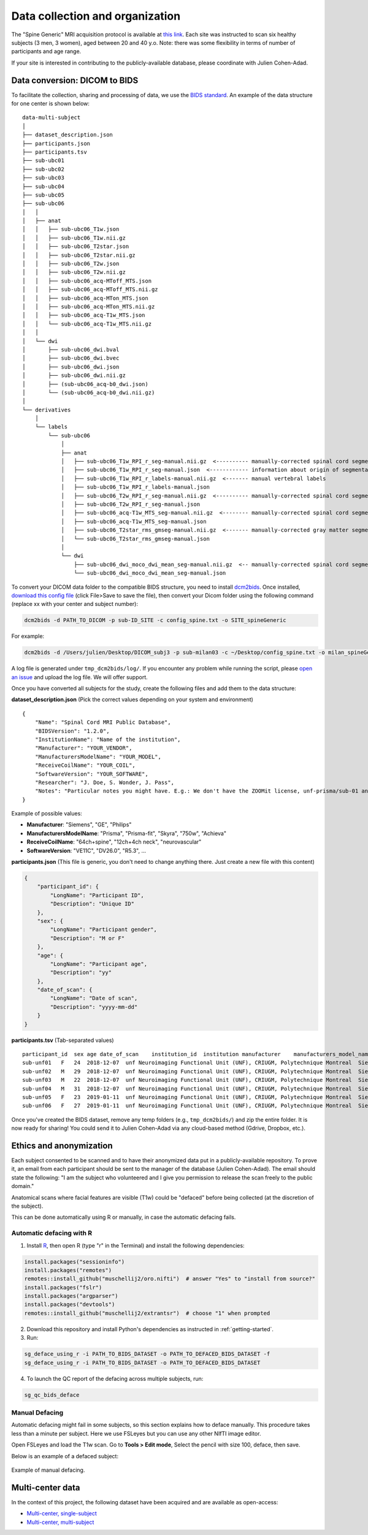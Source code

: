 Data collection and organization
================================

The "Spine Generic" MRI acquisition protocol is available at `this
link <http://www.spinalcordmri.org/protocols>`__. Each site was instructed to scan six healthy subjects
(3 men, 3 women), aged between 20 and 40 y.o. Note: there was some
flexibility in terms of number of participants and age range.

If your site is interested in contributing to the publicly-available database, please
coordinate with Julien Cohen-Adad.

Data conversion: DICOM to BIDS
------------------------------

To facilitate the collection, sharing and processing of data, we use the
`BIDS standard <http://bids.neuroimaging.io/>`__. An example of the data
structure for one center is shown below:

::

    data-multi-subject
    │
    ├── dataset_description.json
    ├── participants.json
    ├── participants.tsv
    ├── sub-ubc01
    ├── sub-ubc02
    ├── sub-ubc03
    ├── sub-ubc04
    ├── sub-ubc05
    ├── sub-ubc06
    │   │
    │   ├── anat
    │   │   ├── sub-ubc06_T1w.json
    │   │   ├── sub-ubc06_T1w.nii.gz
    │   │   ├── sub-ubc06_T2star.json
    │   │   ├── sub-ubc06_T2star.nii.gz
    │   │   ├── sub-ubc06_T2w.json
    │   │   ├── sub-ubc06_T2w.nii.gz
    │   │   ├── sub-ubc06_acq-MToff_MTS.json
    │   │   ├── sub-ubc06_acq-MToff_MTS.nii.gz
    │   │   ├── sub-ubc06_acq-MTon_MTS.json
    │   │   ├── sub-ubc06_acq-MTon_MTS.nii.gz
    │   │   ├── sub-ubc06_acq-T1w_MTS.json
    │   │   └── sub-ubc06_acq-T1w_MTS.nii.gz
    │   │
    │   └── dwi
    │       ├── sub-ubc06_dwi.bval
    │       ├── sub-ubc06_dwi.bvec
    │       ├── sub-ubc06_dwi.json
    │       ├── sub-ubc06_dwi.nii.gz
    │       ├── (sub-ubc06_acq-b0_dwi.json)
    │       └── (sub-ubc06_acq-b0_dwi.nii.gz)
    │
    └── derivatives
        │
        └── labels
            └── sub-ubc06
                │
                ├── anat
                │   ├── sub-ubc06_T1w_RPI_r_seg-manual.nii.gz  <---------- manually-corrected spinal cord segmentation
                │   ├── sub-ubc06_T1w_RPI_r_seg-manual.json  <------------ information about origin of segmentation (see below)
                │   ├── sub-ubc06_T1w_RPI_r_labels-manual.nii.gz  <------- manual vertebral labels
                │   ├── sub-ubc06_T1w_RPI_r_labels-manual.json
                │   ├── sub-ubc06_T2w_RPI_r_seg-manual.nii.gz  <---------- manually-corrected spinal cord segmentation
                │   ├── sub-ubc06_T2w_RPI_r_seg-manual.json
                │   ├── sub-ubc06_acq-T1w_MTS_seg-manual.nii.gz  <-------- manually-corrected spinal cord segmentation
                │   ├── sub-ubc06_acq-T1w_MTS_seg-manual.json
                │   ├── sub-ubc06_T2star_rms_gmseg-manual.nii.gz  <------- manually-corrected gray matter segmentation
                │   └── sub-ubc06_T2star_rms_gmseg-manual.json
                │
                └── dwi
                    ├── sub-ubc06_dwi_moco_dwi_mean_seg-manual.nii.gz  <-- manually-corrected spinal cord segmentation
                    └── sub-ubc06_dwi_moco_dwi_mean_seg-manual.json


To convert your DICOM data folder to the compatible BIDS structure, you need to install
`dcm2bids <https://github.com/cbedetti/Dcm2Bids#install>`__. Once
installed, `download this config
file <https://github.com/spine-generic/spine-generic/blob/master/config_spine.txt>`__
(click File>Save to save the file), then convert your Dicom folder using
the following command (replace xx with your center and subject number):

.. code-block:: bash

  dcm2bids -d PATH_TO_DICOM -p sub-ID_SITE -c config_spine.txt -o SITE_spineGeneric

For example:

.. code-block:: bash

  dcm2bids -d /Users/julien/Desktop/DICOM_subj3 -p sub-milan03 -c ~/Desktop/config_spine.txt -o milan_spineGeneric


A log file is generated under ``tmp_dcm2bids/log/``. If you encounter
any problem while running the script, please `open an
issue <https://github.com/spine-generic/spine-generic/issues>`__ and
upload the log file. We will offer support.

Once you have converted all subjects for the study, create the following
files and add them to the data structure:

**dataset\_description.json** (Pick the correct values depending on your
system and environment)

::

    {
        "Name": "Spinal Cord MRI Public Database",
        "BIDSVersion": "1.2.0",
        "InstitutionName": "Name of the institution",
        "Manufacturer": "YOUR_VENDOR",
        "ManufacturersModelName": "YOUR_MODEL",
        "ReceiveCoilName": "YOUR_COIL",
        "SoftwareVersion": "YOUR_SOFTWARE",
        "Researcher": "J. Doe, S. Wonder, J. Pass",
        "Notes": "Particular notes you might have. E.g.: We don't have the ZOOMit license, unf-prisma/sub-01 and unf-skyra/sub-03 is the same subject.
    }

Example of possible values:

- **Manufacturer**: "Siemens", "GE", "Philips"
- **ManufacturersModelName**: "Prisma", "Prisma-fit", "Skyra", "750w", "Achieva"
- **ReceiveCoilName**: "64ch+spine", "12ch+4ch neck", "neurovascular"
- **SoftwareVersion**: "VE11C", "DV26.0", "R5.3", ...

**participants.json** (This file is generic, you don't need to change
anything there. Just create a new file with this content)

.. code:: json

    {
        "participant_id": {
            "LongName": "Participant ID",
            "Description": "Unique ID"
        },
        "sex": {
            "LongName": "Participant gender",
            "Description": "M or F"
        },
        "age": {
            "LongName": "Participant age",
            "Description": "yy"
        },
        "date_of_scan": {
            "LongName": "Date of scan",
            "Description": "yyyy-mm-dd"
        }
    }

**participants.tsv** (Tab-separated values)

::

    participant_id  sex age date_of_scan    institution_id  institution manufacturer    manufacturers_model_name    receive_coil_name   software_versions   researcher
    sub-unf01   F   24  2018-12-07  unf Neuroimaging Functional Unit (UNF), CRIUGM, Polytechnique Montreal  Siemens Prisma-fit  HeadNeck_64 syngo_MR_E11    J. Cohen-Adad, A. Foias
    sub-unf02   M   29  2018-12-07  unf Neuroimaging Functional Unit (UNF), CRIUGM, Polytechnique Montreal  Siemens Prisma-fit  HeadNeck_64 syngo_MR_E11    J. Cohen-Adad, A. Foias
    sub-unf03   M   22  2018-12-07  unf Neuroimaging Functional Unit (UNF), CRIUGM, Polytechnique Montreal  Siemens Prisma-fit  HeadNeck_64 syngo_MR_E11    J. Cohen-Adad, A. Foias
    sub-unf04   M   31  2018-12-07  unf Neuroimaging Functional Unit (UNF), CRIUGM, Polytechnique Montreal  Siemens Prisma-fit  HeadNeck_64 syngo_MR_E11    J. Cohen-Adad, A. Foias
    sub-unf05   F   23  2019-01-11  unf Neuroimaging Functional Unit (UNF), CRIUGM, Polytechnique Montreal  Siemens Prisma-fit  HeadNeck_64 syngo_MR_E11    J. Cohen-Adad, A. Foias
    sub-unf06   F   27  2019-01-11  unf Neuroimaging Functional Unit (UNF), CRIUGM, Polytechnique Montreal  Siemens Prisma-fit  HeadNeck_64 syngo_MR_E11    J. Cohen-Adad, A. Foias

Once you've created the BIDS dataset, remove any temp folders (e.g.,
``tmp_dcm2bids/``) and zip the entire folder. It is now ready for
sharing! You could send it to Julien Cohen-Adad via any cloud-based
method (Gdrive, Dropbox, etc.).

Ethics and anonymization
------------------------

Each subject consented to be scanned and to have their anonymized data
put in a publicly-available repository. To prove it, an email from each
participant should be sent to the manager of the database (Julien
Cohen-Adad). The email should state the following: "I am the subject who
volunteered and I give you permission to release the scan freely to the
public domain."

Anatomical scans where facial features are visible (T1w) could be
"defaced" before being collected (at the discretion of the subject).

This can be done automatically using R or manually, in case the automatic
defacing fails.


Automatic defacing with R
^^^^^^^^^^^^^^^^^^^^^^^^^

1. Install `R <https://www.r-project.org/>`_, then open R (type "r" in the Terminal) and install the following dependencies:

.. code-block:: R

  install.packages("sessioninfo")
  install.packages("remotes")
  remotes::install_github("muschellij2/oro.nifti")  # answer "Yes" to "install from source?"
  install.packages("fslr")
  install.packages("argparser")
  install.packages("devtools")
  remotes::install_github("muschellij2/extrantsr")  # choose "1" when prompted

2. Download this repository and install Python's dependencies as instructed in :ref:`getting-started`.

3. Run:

.. code-block:: bash

  sg_deface_using_r -i PATH_TO_BIDS_DATASET -o PATH_TO_DEFACED_BIDS_DATASET -f
  sg_deface_using_r -i PATH_TO_BIDS_DATASET -o PATH_TO_DEFACED_BIDS_DATASET

4. To launch the QC report of the defacing across multiple subjects, run:

.. code-block:: bash

  sg_qc_bids_deface


Manual Defacing
^^^^^^^^^^^^^^^

Automatic defacing might fail in some subjects, so this section explains how
to deface manually. This procedure takes less than a minute per subject. Here
we use FSLeyes but you can use any other NIfTI image editor.

Open FSLeyes and load the T1w scan. Go to **Tools > Edit mode**, Select
the pencil with size 100, deface, then save.

Below is an example of a defaced subject:

.. figure:: _static/example_defacing.png
   :alt: example\_defacing
   :align: center
   :scale: 70%

   Example of manual defacing.


Multi-center data
-----------------

In the context of this project, the following dataset have been acquired and are
available as open-access:

- `Multi-center, single-subject <https://github.com/spine-generic/data-single-subject>`__
- `Multi-center, multi-subject <https://github.com/spine-generic/data-multi-subject>`__
